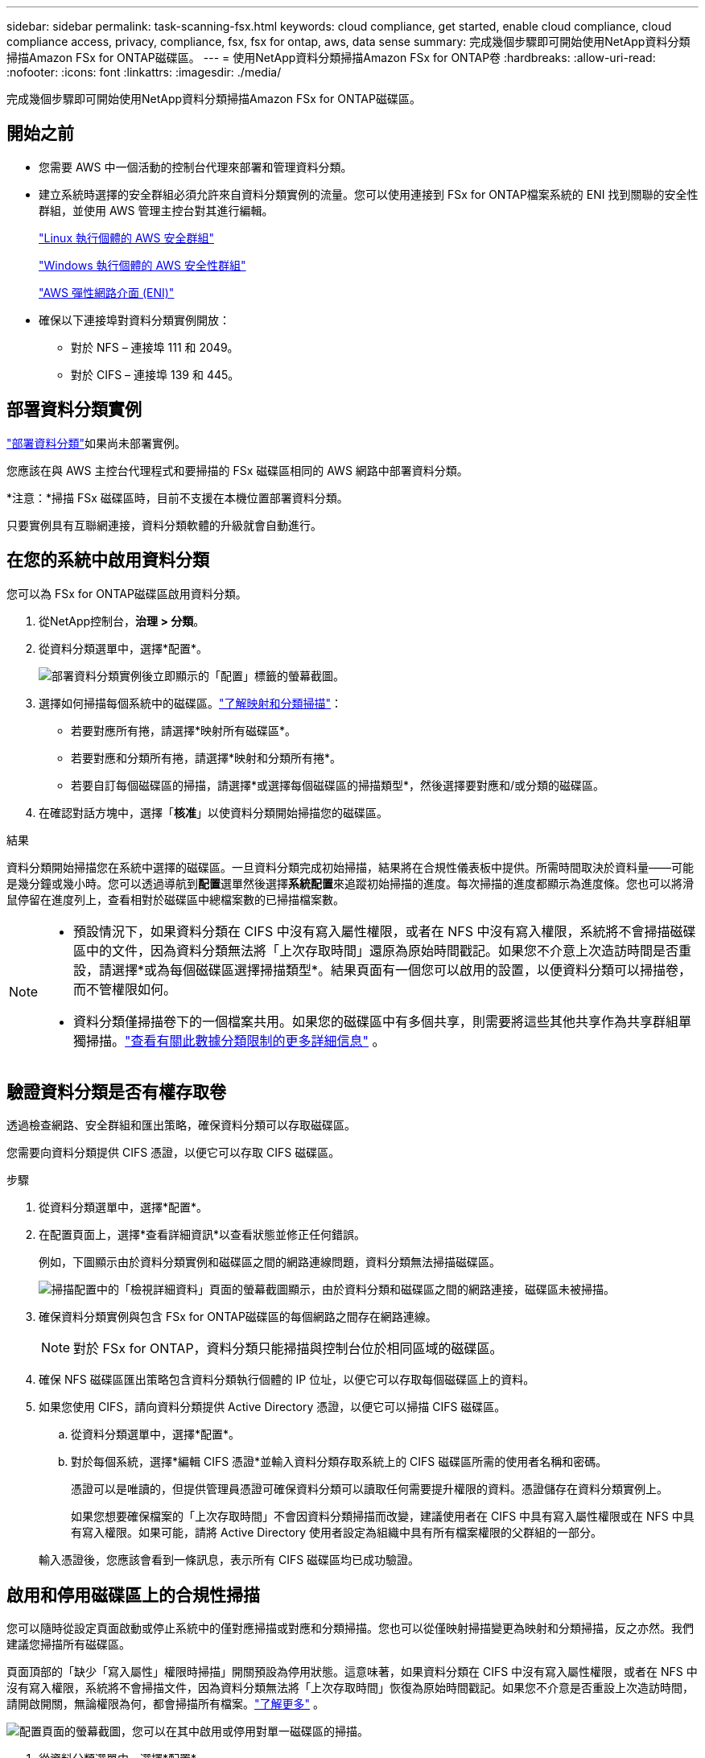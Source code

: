 ---
sidebar: sidebar 
permalink: task-scanning-fsx.html 
keywords: cloud compliance, get started, enable cloud compliance, cloud compliance access, privacy, compliance, fsx, fsx for ontap, aws, data sense 
summary: 完成幾個步驟即可開始使用NetApp資料分類掃描Amazon FSx for ONTAP磁碟區。 
---
= 使用NetApp資料分類掃描Amazon FSx for ONTAP卷
:hardbreaks:
:allow-uri-read: 
:nofooter: 
:icons: font
:linkattrs: 
:imagesdir: ./media/


[role="lead"]
完成幾個步驟即可開始使用NetApp資料分類掃描Amazon FSx for ONTAP磁碟區。



== 開始之前

* 您需要 AWS 中一個活動的控制台代理來部署和管理資料分類。
* 建立系統時選擇的安全群組必須允許來自資料分類實例的流量。您可以使用連接到 FSx for ONTAP檔案系統的 ENI 找到關聯的安全性群組，並使用 AWS 管理主控台對其進行編輯。
+
https://docs.aws.amazon.com/AWSEC2/latest/UserGuide/security-group-rules.html["Linux 執行個體的 AWS 安全群組"^]

+
https://docs.aws.amazon.com/AWSEC2/latest/WindowsGuide/security-group-rules.html["Windows 執行個體的 AWS 安全性群組"^]

+
https://docs.aws.amazon.com/AWSEC2/latest/UserGuide/using-eni.html["AWS 彈性網路介面 (ENI)"^]

* 確保以下連接埠對資料分類實例開放：
+
** 對於 NFS – 連接埠 111 和 2049。
** 對於 CIFS – 連接埠 139 和 445。






== 部署資料分類實例

link:task-deploy-cloud-compliance.html["部署資料分類"^]如果尚未部署實例。

您應該在與 AWS 主控台代理程式和要掃描的 FSx 磁碟區相同的 AWS 網路中部署資料分類。

*注意：*掃描 FSx 磁碟區時，目前不支援在本機位置部署資料分類。

只要實例具有互聯網連接，資料分類軟體的升級就會自動進行。



== 在您的系統中啟用資料分類

您可以為 FSx for ONTAP磁碟區啟用資料分類。

. 從NetApp控制台，*治理 > 分類*。
. 從資料分類選單中，選擇*配置*。
+
image:screenshot_fsx_scanning_activate.png["部署資料分類實例後立即顯示的「配置」標籤的螢幕截圖。"]

. 選擇如何掃描每個系統中的磁碟區。link:concept-classification.html#whats-the-difference-between-mapping-and-classification-scans["了解映射和分類掃描"]：
+
** 若要對應所有捲，請選擇*映射所有磁碟區*。
** 若要對應和分類所有捲，請選擇*映射和分類所有捲*。
** 若要自訂每個磁碟區的掃描，請選擇*或選擇每個磁碟區的掃描類型*，然後選擇要對應和/或分類的磁碟區。


. 在確認對話方塊中，選擇「*核准*」以使資料分類開始掃描您的磁碟區。


.結果
資料分類開始掃描您在系統中選擇的磁碟區。一旦資料分類完成初始掃描，結果將在合規性儀表板中提供。所需時間取決於資料量——可能是幾分鐘或幾小時。您可以透過導航到**配置**選單然後選擇**系統配置**來追蹤初始掃描的進度。每次掃描的進度都顯示為進度條。您也可以將滑鼠停留在進度列上，查看相對於磁碟區中總檔案數的已掃描檔案數。

[NOTE]
====
* 預設情況下，如果資料分類在 CIFS 中沒有寫入屬性權限，或者在 NFS 中沒有寫入權限，系統將不會掃描磁碟區中的文件，因為資料分類無法將「上次存取時間」還原為原始時間戳記。如果您不介意上次造訪時間是否重設，請選擇*或為每個磁碟區選擇掃描類型*。結果頁面有一個您可以啟用的設置，以便資料分類可以掃描卷，而不管權限如何。
* 資料分類僅掃描卷下的一個檔案共用。如果您的磁碟區中有多個共享，則需要將這些其他共享作為共享群組單獨掃描。link:reference-limitations.html#data-classification-scans-only-one-share-under-a-volume["查看有關此數據分類限制的更多詳細信息"^] 。


====


== 驗證資料分類是否有權存取卷

透過檢查網路、安全群組和匯出策略，確保資料分類可以存取磁碟區。

您需要向資料分類提供 CIFS 憑證，以便它可以存取 CIFS 磁碟區。

.步驟
. 從資料分類選單中，選擇*配置*。
. 在配置頁面上，選擇*查看詳細資訊*以查看狀態並修正任何錯誤。
+
例如，下圖顯示由於資料分類實例和磁碟區之間的網路連線問題，資料分類無法掃描磁碟區。

+
image:screenshot_fsx_scanning_no_network_error.png["掃描配置中的「檢視詳細資料」頁面的螢幕截圖顯示，由於資料分類和磁碟區之間的網路連接，磁碟區未被掃描。"]

. 確保資料分類實例與包含 FSx for ONTAP磁碟區的每個網路之間存在網路連線。
+

NOTE: 對於 FSx for ONTAP，資料分類只能掃描與控制台位於相同區域的磁碟區。

. 確保 NFS 磁碟區匯出策略包含資料分類執行個體的 IP 位址，以便它可以存取每個磁碟區上的資料。
. 如果您使用 CIFS，請向資料分類提供 Active Directory 憑證，以便它可以掃描 CIFS 磁碟區。
+
.. 從資料分類選單中，選擇*配置*。
.. 對於每個系統，選擇*編輯 CIFS 憑證*並輸入資料分類存取系統上的 CIFS 磁碟區所需的使用者名稱和密碼。
+
憑證可以是唯讀的，但提供管理員憑證可確保資料分類可以讀取任何需要提升權限的資料。憑證儲存在資料分類實例上。

+
如果您想要確保檔案的「上次存取時間」不會因資料分類掃描而改變，建議使用者在 CIFS 中具有寫入屬性權限或在 NFS 中具有寫入權限。如果可能，請將 Active Directory 使用者設定為組織中具有所有檔案權限的父群組的一部分。

+
輸入憑證後，您應該會看到一條訊息，表示所有 CIFS 磁碟區均已成功驗證。







== 啟用和停用磁碟區上的合規性掃描

您可以隨時從設定頁面啟動或停止系統中的僅對應掃描或對應和分類掃描。您也可以從僅映射掃描變更為映射和分類掃描，反之亦然。我們建議您掃描所有磁碟區。

頁面頂部的「缺少「寫入屬性」權限時掃描」開關預設為停用狀態。這意味著，如果資料分類在 CIFS 中沒有寫入屬性權限，或者在 NFS 中沒有寫入權限，系統將不會掃描文件，因為資料分類無法將「上次存取時間」恢復為原始時間戳記。如果您不介意是否重設上次造訪時間，請開啟開關，無論權限為何，都會掃描所有檔案。link:reference-collected-metadata.html#last-access-time-timestamp["了解更多"^] 。

image:screenshot_volume_compliance_selection.png["配置頁面的螢幕截圖，您可以在其中啟用或停用對單一磁碟區的掃描。"]

. 從資料分類選單中，選擇*配置*。
. 在設定頁面中，找到要掃描的磁碟區的系統。
. 執行下列操作之一：
+
** 若要在磁碟區上啟用僅對應掃描，請在磁碟區中選擇 *Map*。或者，若要在所有磁碟區上啟用，請在標題區域中選擇*地圖*。若要對磁碟區啟用完整掃描，請在磁碟區中選擇*對應和分類*。或者，要在所有磁碟區上啟用，請在標題區域中選擇*Map & Classify*。
** 若要停用對磁碟區的掃描，請在磁碟區中選擇「*關閉*」。若要停用所有磁碟區的掃描，請在標題區域中選擇「*關閉*」。





NOTE: 只有當您在標題區域中設定了 *Map* 或 *Map & Classify* 設定時，才會自動掃描新增到系統的新磁碟區。當在標題區域設定為*自訂*或*關閉*時，您需要在系統中新增的每個新磁碟區上啟動對應和/或完整掃描。



== 掃描資料保護卷

預設情況下，不會掃描資料保護 (DP) 卷，因為它們未暴露在外部，且資料分類無法存取它們。這些是來自 FSx for ONTAP檔案系統的SnapMirror操作的目標磁碟區。

最初，磁碟區清單將這些磁碟區標識為_類型_ *DP*，其_狀態_ *未掃描*和_所需操作_ *啟用對 DP 磁碟區的存取*。

image:screenshot_cloud_compliance_dp_volumes.png["螢幕截圖顯示了「啟用對 DP 磁碟區的存取」按鈕，您可以選擇該按鈕來掃描資料保護磁碟區。"]

.步驟
如果要掃描這些資料保護磁碟區：

. 從資料分類選單中，選擇*配置*。
. 選擇頁面頂部的「啟用對 DP 磁碟區的存取」*。
. 查看確認訊息並再次選擇*啟用對 DP 磁碟區的存取*。
+
** 最初在來源 FSx for ONTAP檔案系統中建立為 NFS 磁碟區的磁碟區已啟用。
** 最初在來源 FSx for ONTAP檔案系統中建立為 CIFS 磁碟區的磁碟區會要求您輸入 CIFS 憑證來掃描這些 DP 磁碟區。如果您已經輸入了 Active Directory 憑證，以便資料分類可以掃描 CIFS 卷，您可以使用這些憑證，或者您可以指定一組不同的管理員憑證。
+
image:screenshot_compliance_dp_cifs_volumes.png["啟用 CIFS 資料保護磁碟區的兩個選項的螢幕截圖。"]



. 啟動您想要掃描的每個 DP 磁碟區。


.結果
一旦啟用，資料分類將從每個啟動掃描的 DP 磁碟區建立一個 NFS 共用。共享導出策略僅允許從資料分類實例進行存取。

如果您在最初啟用對 DP 磁碟區的存取權時沒有 CIFS 資料保護卷，後來又添加了一些，則按鈕 *啟用對 CIFS DP 的存取* 將出現在設定頁面的頂部。選擇此按鈕並新增 CIFS 憑證以啟用對這些 CIFS DP 磁碟區的存取。


NOTE: Active Directory 憑證僅在第一個 CIFS DP 磁碟區的儲存 VM 中註冊，因此該 SVM 上的所有 DP 磁碟區都將掃描。駐留在其他 SVM 上的任何磁碟區都不會註冊 Active Directory 憑證，因此不會掃描這些 DP 磁碟區。

